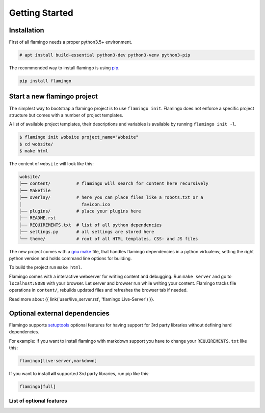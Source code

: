 

Getting Started
===============

Installation
------------

First of all flamingo needs a proper python3.5+ environment.

.. code-block:: txt

    # apt install build-essential python3-dev python3-venv python3-pip


The recommended way to install flamingo is using
`pip <https://pip.pypa.io/en/stable/>`_.

.. code-block:: txt

    pip install flamingo


Start a new flamingo project
----------------------------

The simplest way to bootstrap a flamingo project is to use ``flamingo init``.
Flamingo does not enforce a specific project structure but comes with a number
of project templates.

A list of available project templates, their descriptions and variables is
available by running ``flamingo init -l``.

.. code-block:: text

    $ flamingo init wobsite project_name="Wobsite"
    $ cd wobsite/
    $ make html

The content of ``wobsite`` will look like this:

.. code-block:: text

    wobsite/
    ├── content/          # flamingo will search for content here recursively
    ├── Makefile
    ├── overlay/          # here you can place files like a robots.txt or a
    │                       favicon.ico
    ├── plugins/          # place your plugins here
    ├── README.rst
    ├── REQUIREMENTS.txt  # list of all python dependencies
    ├── settings.py       # all settings are stored here
    └── theme/            # root of all HTML templates, CSS- and JS files

The new project comes with a
`gnu make <https://www.gnu.org/software/make/>`_ file, that handles flamingo
dependencies in a python virtualenv, setting the right python version and holds
command line options for building.

To build the project run ``make html``.

Flamingo comes with a interactive webserver for writing content and debugging.
Run ``make server`` and go to ``localhost:8080`` with your
browser. Let server and browser run while writing your content. Flamingo
tracks file operations in ``content/``, rebuilds updated files and
refreshes the browser tab if needed.

Read more about {{ link('user/live_server.rst', 'flamingo Live-Server') }}.


Optional external dependencies
------------------------------

Flamingo supports `setuptools <https://setuptools.readthedocs.io/en/latest/>`_
optional features for having support for 3rd party libraries without defining
hard dependencies.

For example: If you want to install flamingo with markdown support you have to
change your ``REQUIREMENTS.txt`` like this:

.. code-block:: txt

    flamingo[live-server,markdown]

If you want to install **all** supported 3rd party libraries, run pip like
this:

.. code-block:: txt

    flamingo[full]


List of optional features
~~~~~~~~~~~~~~~~~~~~~~~~~

.. table::

    ^Name ^Description
    |live-server |Required for flamingo server.  Installs aiohttp, aiohttp-json-rpc and IPython
    |ipython |Required for flamingo shell. Installs IPython
    |chardet |Adds support for chardet. Needed for settings.USE_CHARDET
    |pygments |Adds support for pygments
    |thumbnails |Adds support for image scaling. Installs pillow
    |markdown |Adds support for markdown using python-markdown
    |coloredlogs |Adds support for coloredlogs
